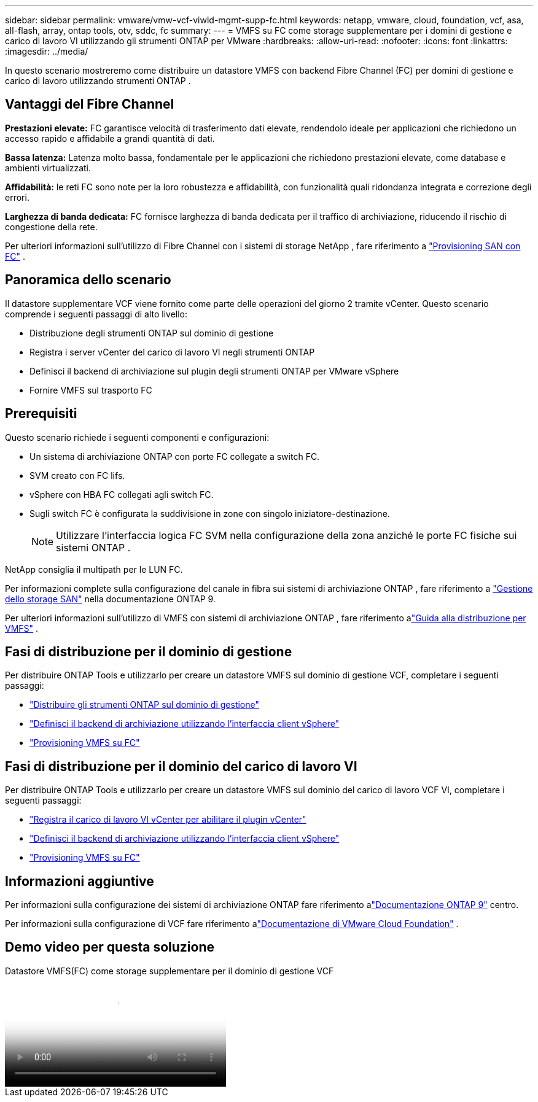 ---
sidebar: sidebar 
permalink: vmware/vmw-vcf-viwld-mgmt-supp-fc.html 
keywords: netapp, vmware, cloud, foundation, vcf, asa, all-flash, array, ontap tools, otv, sddc, fc 
summary:  
---
= VMFS su FC come storage supplementare per i domini di gestione e carico di lavoro VI utilizzando gli strumenti ONTAP per VMware
:hardbreaks:
:allow-uri-read: 
:nofooter: 
:icons: font
:linkattrs: 
:imagesdir: ../media/


[role="lead"]
In questo scenario mostreremo come distribuire un datastore VMFS con backend Fibre Channel (FC) per domini di gestione e carico di lavoro utilizzando strumenti ONTAP .



== Vantaggi del Fibre Channel

*Prestazioni elevate:* FC garantisce velocità di trasferimento dati elevate, rendendolo ideale per applicazioni che richiedono un accesso rapido e affidabile a grandi quantità di dati.

*Bassa latenza:* Latenza molto bassa, fondamentale per le applicazioni che richiedono prestazioni elevate, come database e ambienti virtualizzati.

*Affidabilità:* le reti FC sono note per la loro robustezza e affidabilità, con funzionalità quali ridondanza integrata e correzione degli errori.

*Larghezza di banda dedicata:* FC fornisce larghezza di banda dedicata per il traffico di archiviazione, riducendo il rischio di congestione della rete.

Per ulteriori informazioni sull'utilizzo di Fibre Channel con i sistemi di storage NetApp , fare riferimento a https://docs.netapp.com/us-en/ontap/san-admin/san-provisioning-fc-concept.html["Provisioning SAN con FC"] .



== Panoramica dello scenario

Il datastore supplementare VCF viene fornito come parte delle operazioni del giorno 2 tramite vCenter.  Questo scenario comprende i seguenti passaggi di alto livello:

* Distribuzione degli strumenti ONTAP sul dominio di gestione
* Registra i server vCenter del carico di lavoro VI negli strumenti ONTAP
* Definisci il backend di archiviazione sul plugin degli strumenti ONTAP per VMware vSphere
* Fornire VMFS sul trasporto FC




== Prerequisiti

Questo scenario richiede i seguenti componenti e configurazioni:

* Un sistema di archiviazione ONTAP con porte FC collegate a switch FC.
* SVM creato con FC lifs.
* vSphere con HBA FC collegati agli switch FC.
* Sugli switch FC è configurata la suddivisione in zone con singolo iniziatore-destinazione.
+

NOTE: Utilizzare l'interfaccia logica FC SVM nella configurazione della zona anziché le porte FC fisiche sui sistemi ONTAP .



NetApp consiglia il multipath per le LUN FC.

Per informazioni complete sulla configurazione del canale in fibra sui sistemi di archiviazione ONTAP , fare riferimento a https://docs.netapp.com/us-en/ontap/san-management/index.html["Gestione dello storage SAN"] nella documentazione ONTAP 9.

Per ulteriori informazioni sull'utilizzo di VMFS con sistemi di archiviazione ONTAP , fare riferimento alink:vmw-vmfs-deploy.html["Guida alla distribuzione per VMFS"] .



== Fasi di distribuzione per il dominio di gestione

Per distribuire ONTAP Tools e utilizzarlo per creare un datastore VMFS sul dominio di gestione VCF, completare i seguenti passaggi:

* link:https://docs.netapp.com/us-en/ontap-tools-vmware-vsphere-10/deploy/ontap-tools-deployment.html["Distribuire gli strumenti ONTAP sul dominio di gestione"]
* link:https://docs.netapp.com/us-en/ontap-tools-vmware-vsphere-10/configure/add-storage-backend.html["Definisci il backend di archiviazione utilizzando l'interfaccia client vSphere"]
* link:https://docs.netapp.com/us-en/ontap-tools-vmware-vsphere-10/configure/create-vvols-datastore.html["Provisioning VMFS su FC"]




== Fasi di distribuzione per il dominio del carico di lavoro VI

Per distribuire ONTAP Tools e utilizzarlo per creare un datastore VMFS sul dominio del carico di lavoro VCF VI, completare i seguenti passaggi:

* link:https://docs.netapp.com/us-en/ontap-tools-vmware-vsphere-10/configure/add-vcenter.html["Registra il carico di lavoro VI vCenter per abilitare il plugin vCenter"]
* link:https://docs.netapp.com/us-en/ontap-tools-vmware-vsphere-10/configure/add-storage-backend.html["Definisci il backend di archiviazione utilizzando l'interfaccia client vSphere"]
* link:https://docs.netapp.com/us-en/ontap-tools-vmware-vsphere-10/configure/create-vvols-datastore.html["Provisioning VMFS su FC"]




== Informazioni aggiuntive

Per informazioni sulla configurazione dei sistemi di archiviazione ONTAP fare riferimento alink:https://docs.netapp.com/us-en/ontap["Documentazione ONTAP 9"] centro.

Per informazioni sulla configurazione di VCF fare riferimento alink:https://techdocs.broadcom.com/us/en/vmware-cis/vcf/vcf-5-2-and-earlier/5-2.html["Documentazione di VMware Cloud Foundation"] .



== Demo video per questa soluzione

.Datastore VMFS(FC) come storage supplementare per il dominio di gestione VCF
video::3135c36f-3a13-4c95-aac9-b2a0001816dc[panopto,width=360]